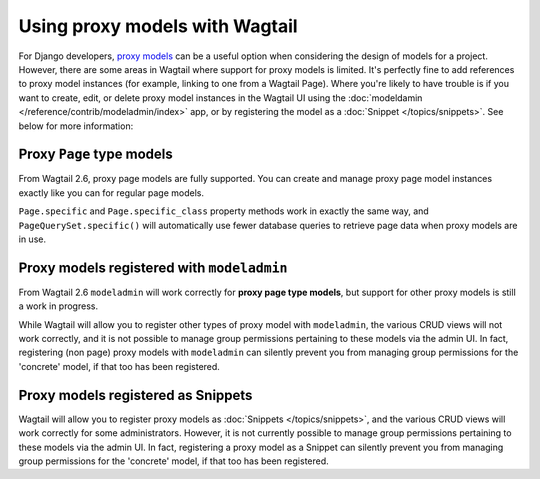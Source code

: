 .. _proxy_models:

Using proxy models with Wagtail
===============================

For Django developers, `proxy models <https://docs.djangoproject.com/en/stable/topics/db/models/#proxy-models>`_
can be a useful option when considering the design of models for a project. However, there are
some areas in Wagtail where support for proxy models is limited. It's perfectly fine to add
references to proxy model instances (for example, linking to one from a Wagtail Page). Where
you're likely to have trouble is if you want to create, edit, or delete proxy model instances
in the Wagtail UI using the :doc:`modeldamin </reference/contrib/modeladmin/index>` app, or
by registering the model as a :doc:`Snippet </topics/snippets>`. See below for more information:


Proxy ``Page`` type models
--------------------------

From Wagtail 2.6, proxy page models are fully supported. You can create and manage proxy page
model instances exactly like you can for regular page models.

``Page.specific`` and ``Page.specific_class`` property methods work in exactly the same way,
and ``PageQuerySet.specific()`` will automatically use fewer database queries to retrieve
page data when proxy models are in use.


Proxy models registered with ``modeladmin``
-------------------------------------------

From Wagtail 2.6 ``modeladmin`` will work correctly for **proxy page type models**, but support for
other proxy models is still a work in progress.

While Wagtail will allow you to register other types of proxy model with ``modeladmin``, the
various CRUD views will not work correctly, and it is not possible to manage group permissions
pertaining to these models via the admin UI. In fact, registering (non page) proxy models with
``modeladmin`` can silently prevent you from managing group permissions for the 'concrete'
model, if that too has been registered.


Proxy models registered as Snippets
-----------------------------------

Wagtail will allow you to register proxy models as :doc:`Snippets </topics/snippets>`, and the various CRUD views
will work correctly for some administrators. However, it is not currently possible to manage
group permissions pertaining to these models via the admin UI. In fact, registering a proxy
model as a Snippet can silently prevent you from managing group permissions for the 'concrete'
model, if that too has been registered.
